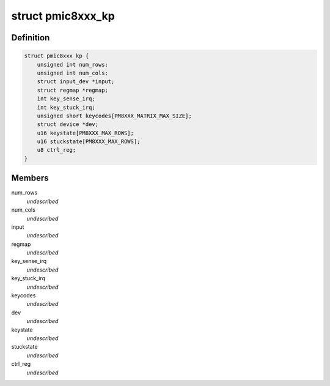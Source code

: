 .. -*- coding: utf-8; mode: rst -*-
.. src-file: drivers/input/keyboard/pmic8xxx-keypad.c

.. _`pmic8xxx_kp`:

struct pmic8xxx_kp
==================

.. c:type:: struct pmic8xxx_kp

    internal keypad data structure \ ``num_cols``\  - number of columns of keypad \ ``num_rows``\  - number of row of keypad \ ``input``\  - input device pointer for keypad \ ``regmap``\  - regmap handle \ ``key_sense_irq``\  - key press/release irq number \ ``key_stuck_irq``\  - key stuck notification irq number \ ``keycodes``\  - array to hold the key codes \ ``dev``\  - parent device pointer \ ``keystate``\  - present key press/release state \ ``stuckstate``\  - present state when key stuck irq \ ``ctrl_reg``\  - control register value

.. _`pmic8xxx_kp.definition`:

Definition
----------

.. code-block:: c

    struct pmic8xxx_kp {
        unsigned int num_rows;
        unsigned int num_cols;
        struct input_dev *input;
        struct regmap *regmap;
        int key_sense_irq;
        int key_stuck_irq;
        unsigned short keycodes[PM8XXX_MATRIX_MAX_SIZE];
        struct device *dev;
        u16 keystate[PM8XXX_MAX_ROWS];
        u16 stuckstate[PM8XXX_MAX_ROWS];
        u8 ctrl_reg;
    }

.. _`pmic8xxx_kp.members`:

Members
-------

num_rows
    *undescribed*

num_cols
    *undescribed*

input
    *undescribed*

regmap
    *undescribed*

key_sense_irq
    *undescribed*

key_stuck_irq
    *undescribed*

keycodes
    *undescribed*

dev
    *undescribed*

keystate
    *undescribed*

stuckstate
    *undescribed*

ctrl_reg
    *undescribed*

.. This file was automatic generated / don't edit.

